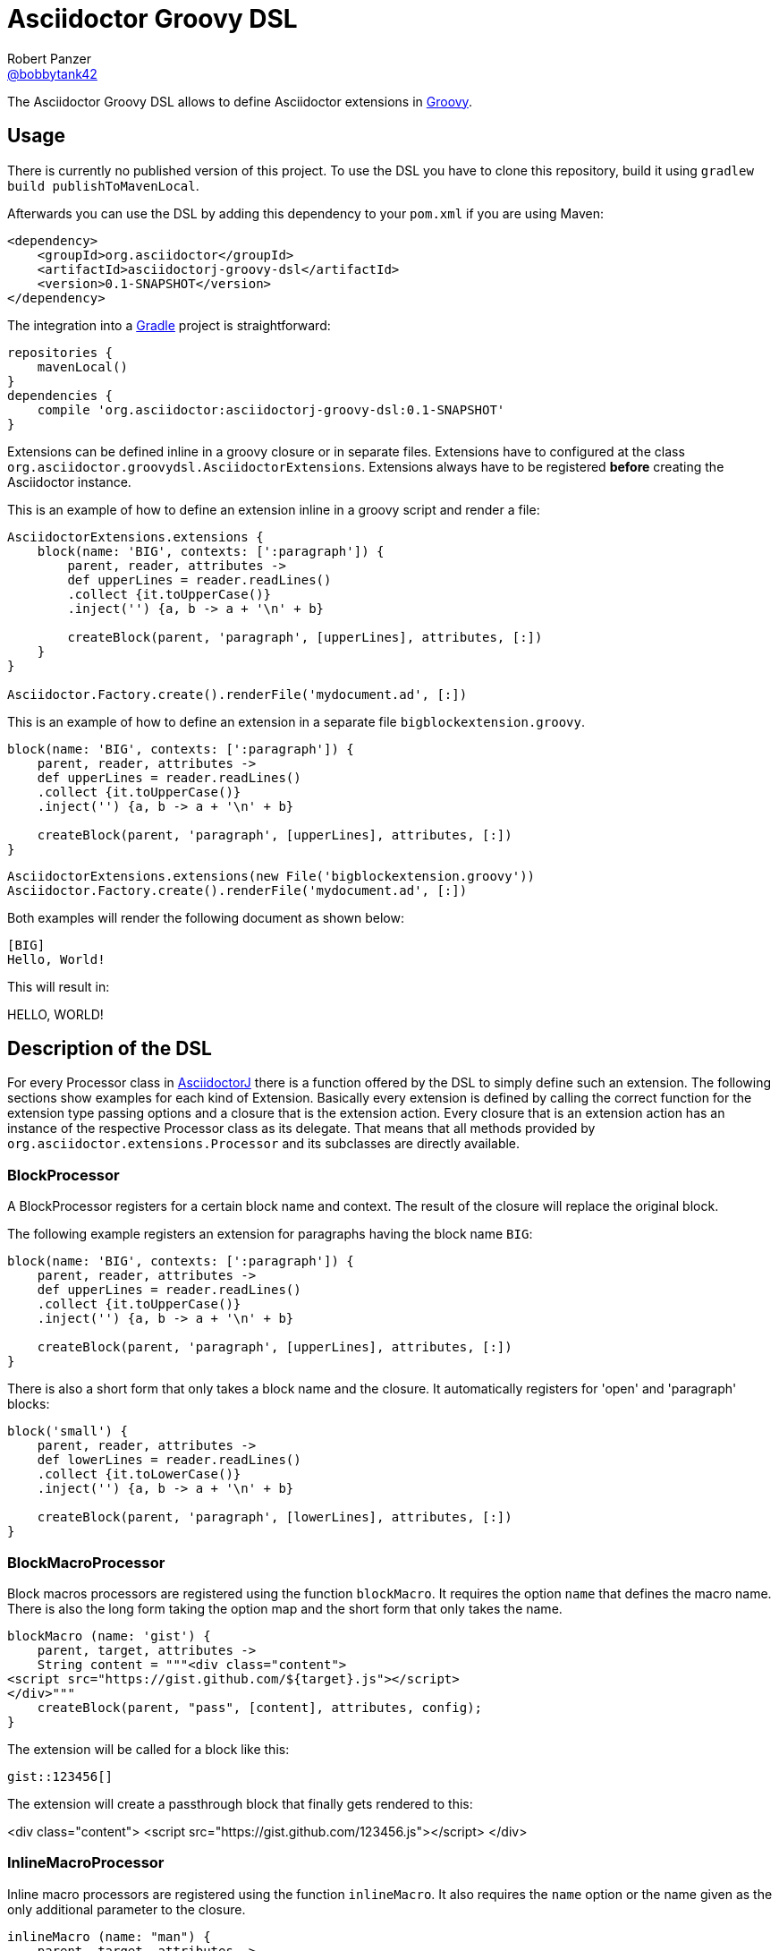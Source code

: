 = Asciidoctor Groovy DSL
Robert Panzer <https://github.com/robertpanzer[@bobbytank42]>
:version: 0.0.1-SNAPSHOT
:asciidoc-url: http://asciidoc.org
:asciidoctor-url: http://asciidoctor.org
:groovy-url: http://beta.groovy-lang.org/
:gradle-url: http://gradle.org/
:asciidoctorj: https://github.com/asciidoctor/asciidoctorj
:lordofthejars: https://github.com/lordofthejars
:asciidoctor-docs: http://asciidoctor.org/docs/
:project-name: asciidoctor-groovy-dsl

The {doctitle} allows to define Asciidoctor extensions in {groovy-url}[Groovy].

== Usage

There is currently no published version of this project.
To use the DSL you have to clone this repository, build it using `gradlew build publishToMavenLocal`.

Afterwards you can use the DSL by adding this dependency to your `pom.xml` if you are using Maven:

[source,xml]
----
<dependency>
    <groupId>org.asciidoctor</groupId>
    <artifactId>asciidoctorj-groovy-dsl</artifactId>
    <version>0.1-SNAPSHOT</version>
</dependency>
----

The integration into a {gradle-url}[Gradle] project is straightforward:

[source,groovy]
----
repositories {
    mavenLocal()
}
dependencies {
    compile 'org.asciidoctor:asciidoctorj-groovy-dsl:0.1-SNAPSHOT'
}
----


Extensions can be defined inline in a groovy closure or in separate files. Extensions have to configured at the class `org.asciidoctor.groovydsl.AsciidoctorExtensions`. Extensions always have to be registered *before* creating the Asciidoctor instance.

This is an example of how to define an extension inline in a groovy script and render a file:

[source,groovy]
----
AsciidoctorExtensions.extensions {
    block(name: 'BIG', contexts: [':paragraph']) {
        parent, reader, attributes ->
        def upperLines = reader.readLines()
        .collect {it.toUpperCase()}
        .inject('') {a, b -> a + '\n' + b}

        createBlock(parent, 'paragraph', [upperLines], attributes, [:])
    }
}

Asciidoctor.Factory.create().renderFile('mydocument.ad', [:])
----

This is an example of how to define an extension in a separate file `bigblockextension.groovy`.

[source,groovy]
----
block(name: 'BIG', contexts: [':paragraph']) {
    parent, reader, attributes ->
    def upperLines = reader.readLines()
    .collect {it.toUpperCase()}
    .inject('') {a, b -> a + '\n' + b}

    createBlock(parent, 'paragraph', [upperLines], attributes, [:])
}
----


[source,groovy]
----
AsciidoctorExtensions.extensions(new File('bigblockextension.groovy'))
Asciidoctor.Factory.create().renderFile('mydocument.ad', [:])
----

Both examples will render the following document as shown below:

[source,asciidoctor]
----
[BIG]
Hello, World!
----

This will result in:

====
HELLO, WORLD!
====

== Description of the DSL

For every Processor class in {asciidoctorj}[AsciidoctorJ] there is a function offered by the DSL to simply define such an extension.
The following sections show examples for each kind of Extension.
Basically every extension is defined by calling the correct function for the extension type passing options and a closure that is the extension action.
Every closure that is an extension action has an instance of the respective Processor class as its delegate.
That means that all methods provided by `org.asciidoctor.extensions.Processor` and its subclasses are directly available.

=== BlockProcessor

A BlockProcessor registers for a certain block name and context.
The result of the closure will replace the original block.

The following example registers an extension for paragraphs having the block name `BIG`:

[source,groovy]
----
block(name: 'BIG', contexts: [':paragraph']) {
    parent, reader, attributes ->
    def upperLines = reader.readLines()
    .collect {it.toUpperCase()}
    .inject('') {a, b -> a + '\n' + b}

    createBlock(parent, 'paragraph', [upperLines], attributes, [:])
}
----

There is also a short form that only takes a block name and the closure.
It automatically registers for 'open' and 'paragraph' blocks:

[source,groovy]
----
block('small') {
    parent, reader, attributes ->
    def lowerLines = reader.readLines()
    .collect {it.toLowerCase()}
    .inject('') {a, b -> a + '\n' + b}

    createBlock(parent, 'paragraph', [lowerLines], attributes, [:])
}
----

=== BlockMacroProcessor

Block macros processors are registered using the function `blockMacro`.
It requires the option `name` that defines the macro name.
There is also the long form taking the option map and the short form that only takes the name.

[source,groovy]
----
blockMacro (name: 'gist') {
    parent, target, attributes ->
    String content = """<div class="content"> 
<script src="https://gist.github.com/${target}.js"></script> 
</div>"""
    createBlock(parent, "pass", [content], attributes, config);
}
----

The extension will be called for a block like this:

[source,asciidoctor]
----
gist::123456[]
----

The extension will create a passthrough block that finally gets rendered to this:

====
<div class="content"> 
<script src="https://gist.github.com/123456.js"></script> 
</div>
====

=== InlineMacroProcessor

Inline macro processors are registered using the function `inlineMacro`.
It also requires the `name` option or the name given as the only additional parameter to the closure.

[source,groovy]
----
inlineMacro (name: "man") {
    parent, target, attributes ->
    options=["type": ":link", "target": target + ".html"]
    createInline(parent, "anchor", target, attributes, options).render()
}
----

The extension will be called for text like this:

[source,asciidoctor]
----
See man:gittutorial[7] to get started.
----

The extension will create a link to the gittutorial.html.


=== Preprocessor

Preprocessor extensions are registered using the function `preprocessor`.
It does not require any additional options besides the extension action.

The following example simply removes the first line of the document.

[source,groovy]
----
preprocessor {
    document, reader ->
    reader.advance()
    reader
}
----

=== Postprocessor

Postprocessor extensions are registered using the function `postprocessor`.
It does not require any additional options besides the extension action.
The task action must return the resulting string.

The following example assumes that the html backend is used and adds a copyright notice at the end of the document:

[source,groovy]
----
import org.jsoup.*

String copyright = "Copyright Acme, Inc."

postprocessor {
    document, output ->
    if(document.basebackend("html")) {
        org.jsoup.nodes.Document doc = Jsoup.parse(output, "UTF-8")

        def contentElement = doc.getElementsByTag("body")
        contentElement.append(copyright)
        doc.html()
    } else {
        throw new IllegalArgumentException("Expected html!")
    }
}
----

=== IncludeProcessor

IncludeProcessor extensions are registered using the function `includeprocessor`.
The options must contain an entry for the key `filter` that points to a closure that decides whether to call this extension for the current include macro.

The following example registers for all include macros that include resource starting with `http`.

[source,groovy]
----
String content = "The content of the URL"

includeprocessor (filter: {it.startsWith("http")}) {
    document, reader, target, attributes ->
    reader.push_include(content, target, target, 1, attributes);					
}
----

=== Treeprocessor

Treeprocessor extensions are registered using the function `treeprocessor`.

The following example renders blocks that start with a `$` sign as a listing.

[source,groovy]
----
treeprocessor {
    document ->
    List blocks = document.blocks()
    (0..<blocks.length).each {
        def block = blocks[it]
        def lines = block.lines()
        if (lines.size() > 0 && lines[0].startsWith('$')) {
            Map attributes = block.attributes()
            attributes["role"] = "terminal";
            def resultLines = lines.collect {
                it.startsWith('$') ? "<span class=\"command\">${it.substring(2)}</span>" : it
            }
            blocks[it] = createBlock(document, "listing", resultLines, attributes,[:])
        }
    }
}
----

